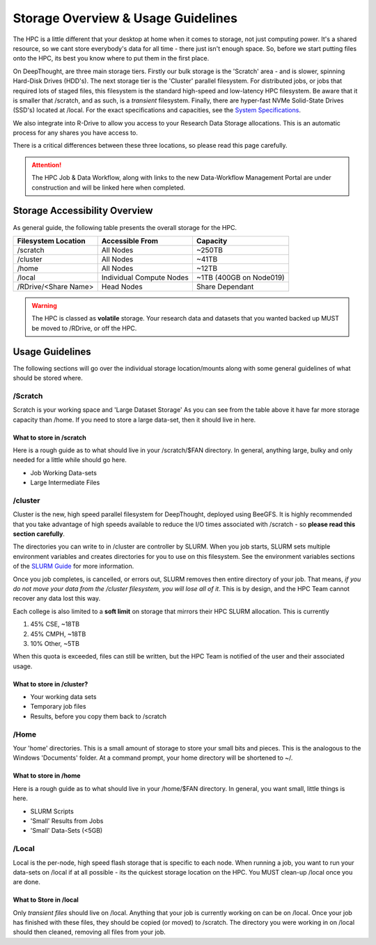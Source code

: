 Storage Overview & Usage Guidelines 
==========================================
.. _System Specifications: ../system/deepthoughspecifications.html

The HPC is a little different that your desktop at home when it comes to storage, not just computing power. It's a shared resource, so we cant store everybody's data for all time - there just isn't enough space. 
So, before we start putting files onto the HPC, its best you know where to put them in the first place. 

On DeepThought, are three main storage tiers. Firstly our bulk storage is the 'Scratch' area - and is slower, spinning Hard-Disk Drives (HDD's). The next storage tier is the 'Cluster' parallel filesystem. 
For distributed jobs, or jobs that required lots of staged files, this filesystem is the standard high-speed and low-latency HPC filesystem. Be aware that it is smaller that /scratch, 
and as such, is a `transient` filesystem. Finally, there are hyper-fast NVMe Solid-State Drives (SSD's) located at /local. For the exact specifications and capacities, see the `System Specifications`_.

We also integrate into R-Drive to allow you access to your Research Data Storage allocations. This is an automatic process for any shares you have access to.  

There is a critical differences between these three locations, so please read this page carefully.

.. attention:: The HPC Job & Data Workflow, along with links to the new Data-Workflow Management Portal are under construction and will be linked here when completed.

################################
Storage Accessibility Overview
################################
As general guide, the following table presents the overall storage for the HPC.

+-----------------------+--------------------------+-------------------------+
| Filesystem Location   | Accessible From          | Capacity                |
+=======================+==========================+=========================+
| /scratch              | All Nodes                | ~250TB                  |
+-----------------------+--------------------------+-------------------------+
| /cluster              | All Nodes                | ~41TB                   |
+-----------------------+--------------------------+-------------------------+
| /home                 | All Nodes                | ~12TB                   |
+-----------------------+--------------------------+-------------------------+
| /local                | Individual Compute Nodes | ~1TB (400GB on Node019) |
+-----------------------+--------------------------+-------------------------+
| /RDrive/\<Share Name> | Head Nodes               | Share Dependant         |
+-----------------------+--------------------------+-------------------------+

.. warning:: The HPC is classed as **volatile** storage. Your research data and datasets that you wanted backed up MUST be moved to /RDrive, or off the HPC.

#########################
Usage Guidelines
#########################

The following sections will go over the individual storage location/mounts along with some general guidelines of what should be stored where.

==========
/Scratch
==========

Scratch is your working space and 'Large Dataset Storage' As you can see from the table above it have far more storage capacity than /home. If you need to store a large data-set, then it should live in here.

^^^^^^^^^^^^^^^^^^^^^^^^^^
What to store in /scratch
^^^^^^^^^^^^^^^^^^^^^^^^^^

Here is a rough guide as to what should live in your /scratch/$FAN directory. In general, anything large, bulky and only needed for a little while should go here.

* Job Working Data-sets
* Large Intermediate Files

===========
/cluster 
===========
.. _SLURM Guide: ../SLURM/SLURMIntro.html

Cluster is the new, high speed parallel filesystem for DeepThought, deployed using BeeGFS. It is highly recommended that you take advantage of high speeds available to reduce the I/O times associated with /scratch - so **please read this section carefully**. 

The directories you can write to in /cluster are controller by SLURM.  When you job starts, SLURM sets multiple environment variables and 
creates directories for you to use on this filesystem. See the environment variables sections of the `SLURM Guide`_ for more information. 

Once you job completes, is cancelled, or errors out, SLURM removes then entire directory of your job. That means, *if you do not move your data from the /cluster 
filesystem, you will lose all of it*. This is by design, and the HPC Team cannot recover any data lost this way. 

Each college is also limited to a **soft limit** on storage that mirrors their HPC SLURM allocation. This is currently

1. 45% CSE, ~18TB 
2. 45% CMPH, ~18TB 
3. 10% Other, ~5TB 

When this quota is exceeded, files can still be written, but the HPC Team is notified of the user and their associated usage.

^^^^^^^^^^^^^^^^^^^^^^^^^^^^
What to store in /cluster? 
^^^^^^^^^^^^^^^^^^^^^^^^^^^^

* Your working data sets
* Temporary job files 
* Results, before you copy them back to /scratch 

=======
/Home
=======
Your 'home' directories. This is a small amount of storage to store your small bits and pieces. This is the analogous to the Windows 'Documents' folder. At a command prompt, your home directory will be shortened to ~/.

^^^^^^^^^^^^^^^^^^^^^^^^
What to store in /home
^^^^^^^^^^^^^^^^^^^^^^^^
Here is a rough guide as to what should live in your /home/$FAN directory. In general, you want small, little things is here.

* SLURM Scripts
* 'Small' Results from Jobs
* 'Small' Data-Sets (<5GB)


=========
/Local
=========

Local is the per-node, high speed flash storage that is specific to each node. When running a job, you want to run your data-sets on /local if at all possible - its the quickest storage location on the HPC. You MUST clean-up /local once you are done.

^^^^^^^^^^^^^^^^^^^^^^^^^
What to Store in /local
^^^^^^^^^^^^^^^^^^^^^^^^^

Only *transient files* should live on /local. Anything that your job is currently working on can be on /local. Once your job has finished with these files, they should be copied (or moved) to /scratch. The directory you were working in on /local should then cleaned, removing all files from your job.